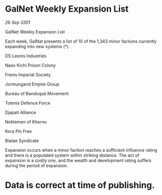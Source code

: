 * GalNet Weekly Expansion List

/26 Sep 3301/

GalNet Weekly Expansion List 
 
Each week, GalNat presents a list of 10 of the 1,343 minor factions currently expanding into new systems (*). 

DS Leonis Industries 

Naso Kichi Prison Colony 

Frenis Imperial Society 

Jormungand Empire Group 

Bureau of Bandoque Movement 

Totenis Defence Force 

Djapati Alliance 

Noblemen of Kherno 

Kora Pin Free 

Biatae Syndicate 

Expansion occurs when a minor faction reaches a sufficient influence rating and there is a populated system within striking distance. The act of expansion is a costly one, and the wealth and development rating suffers during the period of expansion. 

* Data is correct at time of publishing.